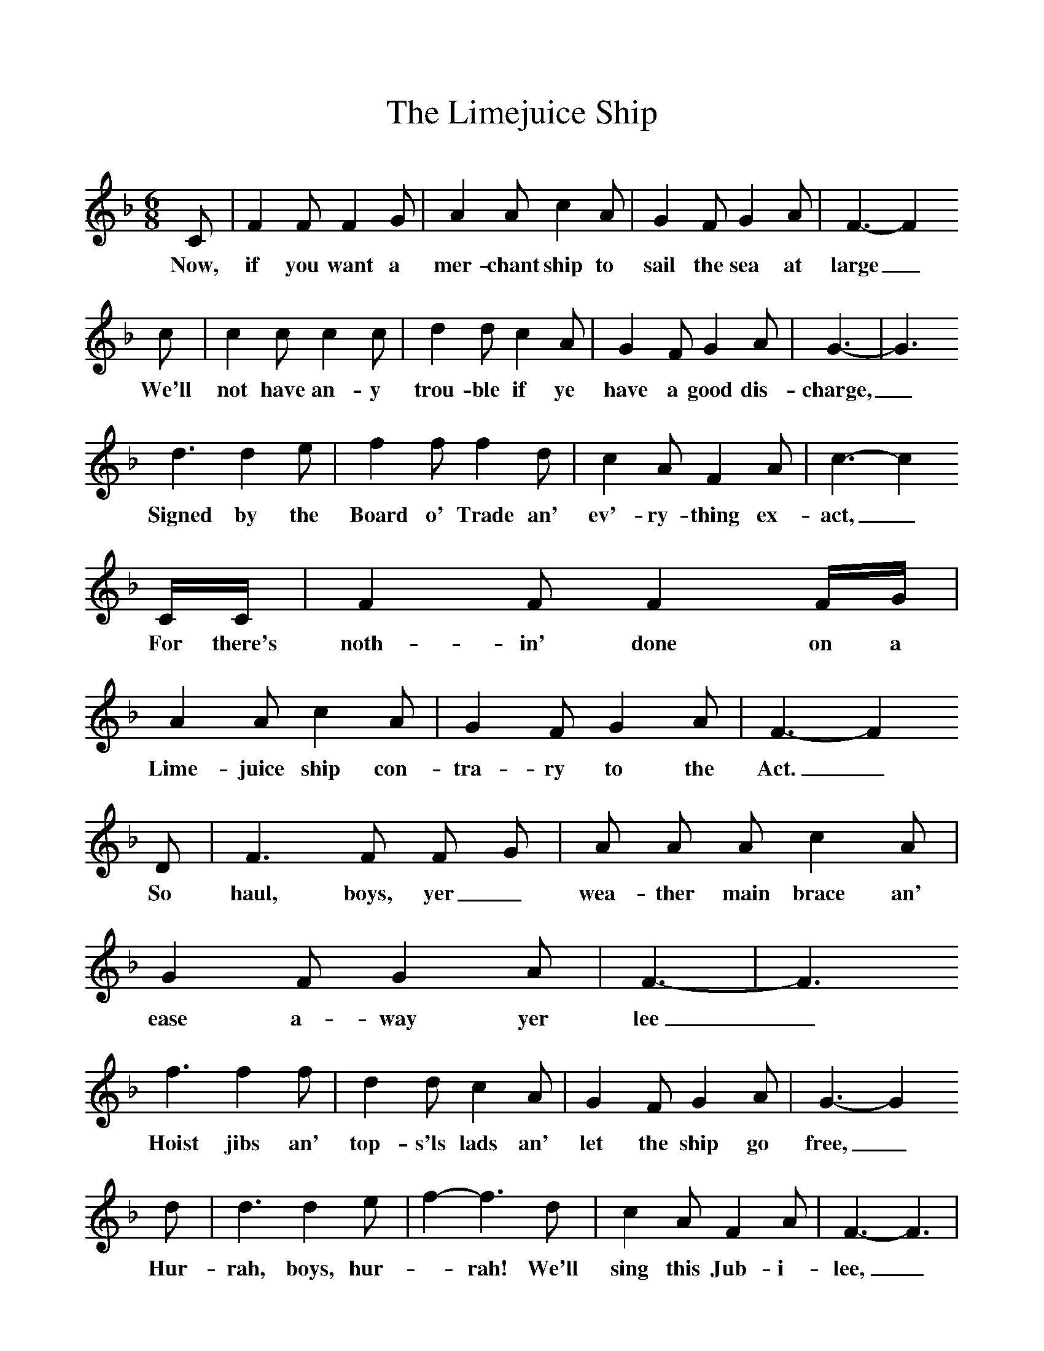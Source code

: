%%scale 1
X:1     %Music
T:The Limejuice Ship
B:S Hugill, 1994, Shanties from the Seven Seas,Mystic Seaport Museum, Conn.
Z:Stan Hugill
F:http://www.folkinfo.org/songs
M:6/8     %Meter
L:1/8     %
K:F
C |F2 F F2 G |A2 A c2 A |G2 F G2 A | F3-F2
w:Now, if you want a mer-chant ship to sail the sea at large_
c |c2 c c2 c |d2 d c2 A |G2 F G2 A | G3-|G3
w:We'll not have an-y trou-ble if ye have a good dis-charge,_
d3 d2 e |f2 f f2 d |c2 A F2 A | c3-c2
w: Signed by the Board o' Trade an' ev'-ry-thing ex-act,_
C/C/ |F2 F F2 F/G/ |A2 A c2 A |G2 F G2 A | F3-F2
w:For there's noth-in' done on a Lime-juice ship con-tra-ry to the Act._
D |F3 F F G |A A A c2 A |G2 F G2 A | F3-|F3
w:So haul, boys, yer_ wea-ther main brace an' ease a-way yer lee_
f3 f2 f |d2 d c2 A |G2 F G2 A | G3-G2
w:Hoist jibs an' top-s'ls lads an' let the ship go free,_
d |d3 d2 e |f2-f3d |c2 A F2 A |  F3-F3 |
w:Hur-rah, boys, hur-_rah! We'll sing this Jub-i-lee,_
 F2 FFG |A2 A c2 A |G2 F G2 A | F3-F2 |]
w:Damn and bug-ger the Nav-y, boys, A mech-ant ship for me! _